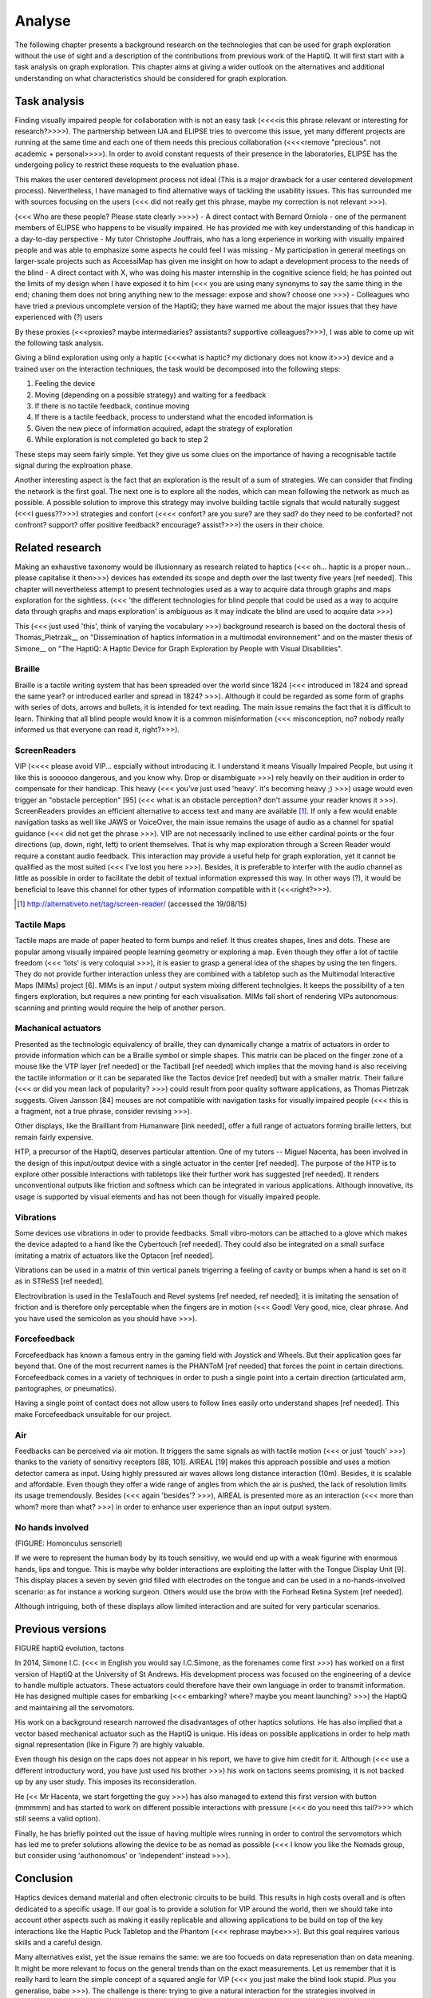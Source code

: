 .. 7p: 2100 words

Analyse
=======

The following chapter presents a background research on the technologies that can be used for graph exploration without the use of sight and a description of the contributions from previous work of the HaptiQ. It will first start with a task analysis on graph exploration.
This chapter aims at giving a wider outlook on the alternatives and additional understanding on what characteristics should be considered for graph exploration.

Task analysis
-------------

Finding visually impaired people for collaboration with is not an easy task (<<<<is this phrase relevant or interesting for research?>>>>). The partnership between IJA and ELIPSE tries to overcome this issue, yet many different projects are running at the same time and each one of them needs this precious collaboration (<<<<remove "precious". not academic + personal>>>>). In order to avoid constant requests of their presence in the laboratories, ELIPSE has the undergoing policy to restrict these requests to the evaluation phase.

This makes the user centered development process not ideal (This is a major drawback for a user centered development process). Nevertheless, I have managed to find alternative ways of tackling the usability issues. This has surrounded me with sources focusing on the users (<<< did not really get this phrase, maybe my correction is not relevant >>>).

(<<< Who are these people? Please state clearly >>>>)
- A direct contact with Bernard Orniola - one of the permanent members of ELIPSE who happens to be visually impaired. He has provided me with key understanding of this handicap in a day-to-day perspective
- My tutor Christophe Jouffrais, who has a long experience in working with visually impaired people and was able to emphasize some aspects he could feel I was missing
- My participation in general meetings on larger-scale projects such as AccessiMap has given me insight on how to adapt a development process to the needs of the blind
- A direct contact with X, who was doing his master internship in the cognitive science field; he has pointed out the limits of my design when I have exposed it to him (<<< you are using many synonyms to say the same thing in the end; chaning them does not bring anything new to the message: expose and show? choose one >>>)
- Colleagues who have tried a previous uncomplete version of the HaptiQ; they have warned me about the major issues that they have experienced with (?) users

By these proxies (<<<proxies? maybe intermediaries? assistants? supportive colleagues?>>>), I was able to come up wit the following task analysis.

Giving a blind exploration using only a haptic (<<<what is haptic? my dictionary does not know it>>>) device and a trained user on the interaction techniques, the task would be decomposed into the following steps:

1. Feeling the device
2. Moving (depending on a possible strategy) and waiting for a feedback
3. If there is no tactile feedback, continue moving
4. If there is a tactile feedback, process to understand what the encoded information is
5. Given the new piece of information acquired, adapt the strategy of exploration
6. While exploration is not completed go back to step 2

These steps may seem fairly simple. Yet they give us some clues on the importance of having a recognisable tactile signal during the explroation phase.

Another interesting aspect is the fact that an exploration is the result of a sum of strategies. We can consider that finding the network is the first goal. The next one is to explore all the nodes, which can mean following the network as much as possible. A possible solution to improve this strategy may involve building tactile signals that would naturally suggest (<<<I guess??>>>) strategies and confort (<<<< confort? are you sure? are they sad? do they need to be conforted? not confront? support? offer positive feedback? encourage? assist?>>>) the users in their choice.


Related research
----------------

Making an exhaustive taxonomy would be illusionnary as research related to haptics (<<< oh... haptic is a proper noun... please capitalise it then>>>) devices has extended its scope and depth over the last twenty five years [ref needed]. This chapter will nevertheless attempt to present technologies used as a way to acquire data through graphs and maps exploration for the sightless.   (<<< 'the different technologies for blind people that could be used as a way to acquire data through graphs and maps exploration' is ambiguous as it may indicate the blind are used to acquire data >>>)

This (<<< just used 'this', think of varying the vocabulary >>>) background research is based on the doctoral thesis of Thomas_Pietrzak__ on "Dissemination of haptics information in a multimodal environnement" and on the master thesis of Simone__ on "The HaptiQ: A Haptic Device for Graph Exploration by People with Visual Disabilities".


.. ref needed
Braille
^^^^^^^

Braille is a tactile writing system that has been spreaded over the world since 1824 (<<< introduced in 1824 and spread the same year? or introduced earlier and spread in 1824? >>>). Although it could be regarded as some form of graphs with series of dots, arrows and bullets, it is intended for text reading. The main issue remains the fact that it is difficult to learn. Thinking that all blind people would know it is a common misinformation (<<< misconception, no? nobody really informed us that everyone can read it, right?>>>).


.. ref needed
ScreenReaders 
^^^^^^^^^^^^^

VIP (<<<< please avoid VIP... espcially without introducing it. I understand it means Visually Impaired People, but using it like this is soooooo dangerous, and you know why. Drop or disambiguate >>>) rely heavily on their audition in order to compensate for their handicap. This heavy (<<< you've just used 'heavy'. it's becoming heavy ;) >>>) usage would even trigger an "obstacle perception" [95] (<<< what is an obstacle perception? don't assume your reader knows it >>>). ScreenReaders provides an efficient alternative to access text and many are available [#]_.
If only a few would enable navigation tasks as well like JAWS or VoiceOver, the main issue remains the usage of audio as a channel for spatial guidance (<<< did not get the phrase >>>). VIP are not necessarily inclined to use either cardinal points or the four directions (up, down, right, left) to orient themselves. That is why map exploration through a Screen Reader would require a constant audio feedback. This interaction may provide a useful help for graph exploration, yet it cannot be qualified as the most suited (<<< I've lost you here >>>). Besides, it is preferable to interfer with the audio channel as little as possible in order to facilitate the debit of textual information expressed this way. In other ways (?), it would be beneficial to leave this channel for other types of information compatible with it (<<<right?>>>).

.. [#] http://alternativeto.net/tag/screen-reader/ (accessed the 19/08/15)


Tactile Maps
^^^^^^^^^^^^

Tactile maps are made of paper heated to form bumps and relief. It thus creates shapes, lines and dots. These are popular among visually impaired people learning geometry or exploring a map. Even though they offer a lot of tactile freedom (<<< 'lots' is very coloquial >>>), it is easier to grasp a general idea of the shapes by using the ten fingers. They do not provide further interaction unless they are combined with a tabletop such as the Multimodal Interactive Maps (MIMs) project [6]. MIMs is an input / output system mixing different technolgies. It keeps the possibility of a ten fingers exploration, but requires a new printing for each visualisation.
MIMs fall short of rendering VIPs autonomous: scanning and printing  would require the help of another person.


Machanical actuators 
^^^^^^^^^^^^^^^^^^^^

Presented as the technologic equivalency of braille, they can dynamically change a matrix of actuators in order to provide  information which can be a Braille symbol or simple shapes. This matrix can be placed on the finger zone of a mouse like the VTP layer [ref needed] or the Tactiball [ref needed] which implies that the moving hand is also receiving the tactile information or it can be separated like the Tactos device [ref needed] but with a smaller matrix. Their failure (<<< or did you mean lack of popularity? >>>) could result from poor quality software applications, as Thomas Pietrzak suggests. Given Jansson [84] mouses are not compatible with navigation tasks for visually impaired people (<<< this is a fragment, not a true phrase, consider revising >>>).

Other displays, like the Brailliant from Humanware [link needed], offer a full range of actuators forming braille letters, but remain fairly expensive.

HTP, a precursor of the HaptiQ, deserves particular attention. One of my tutors -- Miguel Nacenta, has been involved in the design of this input/output device with a single actuator in the center [ref needed]. The purpose of the HTP is to explore other possible interactions with tabletops like their further work has suggested [ref needed]. It renders unconventional outputs like friction and softness which can be integrated in various applications. Although innovative, its usage is supported by visual elements and has not been though for visually impaired people.

Vibrations
^^^^^^^^^^

Some devices use vibrations in oder to provide feedbacks. Small vibro-motors can be attached to a glove which makes the device adapted to a hand like the Cybertouch [ref needed]. They could also be integrated on a small surface imitating a matrix of actuators like the Optacon [ref needed].

Vibrations can be used in a matrix of thin vertical panels trigerring a feeling of cavity or bumps when a hand is set on it as in STReSS [ref needed].

Electrovibration is used in the TeslaTouch and Revel systems [ref needed, ref needed]; it is imitating the sensation of friction and is therefore only perceptable when the fingers are in motion (<<< Good! Very good, nice, clear phrase. And you have used the semicolon as you should have >>>).


Forcefeedback
^^^^^^^^^^^^^

Forcefeedback has known a famous entry in the gaming field with Joystick and Wheels. But their application goes far beyond that. One of the most recurrent names is the PHANToM [ref needed] that forces the point in certain directions. 
Forcefeedback comes in a variety of techniques in order to push a single point into a certain direction (articulated arm, pantographes, or pneumatics).

Having a single point of contact does not allow users to follow lines easily orto  understand shapes [ref needed]. This make Forcefeedback unsuitable for our project. 

Air
^^^

Feedbacks can be perceived via air motion. It triggers the same signals as with tactile motion (<<< or just 'touch' >>>) thanks to the variety of sensitivy receptors [88, 101]. AIREAL [19] makes this approach possible and uses a motion detector camera as input. Using highly pressured air waves allows long distance interaction (10m). Besides, it is scalable and affordable. Even though they offer a wide range of angles from which the air is pushed, the lack of resolution limits its usage tremendously. Besides (<<< again 'besides'? >>>), AIREAL is presented more as an interaction (<<< more than whom? more than what? >>>) in order to enhance user experience than an input output system.

No hands involved
^^^^^^^^^^^^^^^^

(FIGURE: Homonculus sensoriel)

If we were to represent the human body by its touch sensitivy, we would end up with a weak figurine with enormous hands, lips and tongue.
This is maybe why bolder interactions are exploiting the latter with the Tongue Display Unit [9]. This display places a seven by seven grid filled with electrodes on the tongue and can be used in a no-hands-involved scenario: as for instance a working surgeon. Others would use the brow with the Forhead Retina System [ref needed].

Although intriguing, both of these displays allow limited interaction and are suited for very particular scenarios.


Previous versions
-----------------

FIGURE haptiQ evolution, tactons

In 2014, Simone I.C. (<<< in English you would say I.C.Simone, as the forenames come first >>>) has worked on a first version of HaptiQ at the University of St Andrews. His development process was focused on the engineering of a device to handle multiple actuators. These actuators could therefore have their own language in order to transmit information. He has designed multiple cases for embarking (<<< embarking? where? maybe you meant launching? >>>) the HaptiQ and maintaining all the servomotors.

His work on a background research narrowed the disadvantages of other haptics solutions. He has also implied that a vector based mechanical actuator such as the HaptiQ is unique. His ideas on possible applications in order to help math signal representation (like in Figure ?) are highly valuable.

Even though his design on the caps does not appear in his report, we have to give him credit for it. 
Although (<<< use a different introductury word, you have just used his brother >>>) his work on tactons seems promising, it is not backed up by any user study. This imposes its reconsideration.

He (<< Mr Hacenta, we start forgetting the guy >>>) has also managed to extend this first version with button (mmmmm) and has started to work on different possible interactions with pressure (<<< do you need this tail?>>> which still seems a valid option).

Finally, he has briefly pointed out the issue of having multiple wires running in order to control the servomotors which has led me to prefer solutions allowing the device to be as nomad as possible (<<< I know you like the Nomads group, but consider using 'authonomous' or 'independent' instead >>>).


Conclusion
----------

Haptics devices demand material and often electronic circuits to be build. This results in high costs overall and is often dedicated to a specific usage. If our goal is to provide a solution for VIP around the world, then we should take into account other aspects such as making it easily replicable and allowing applications to be build on top of the key interactions like the Haptic Puck Tabletop and the Phantom (<<< rephrase maybe>>>). But this goal requires various skills and a careful design.

Many alternatives exist, yet the issue remains the same: we are too focueds on data represenation than on data meaning. It might be more relevant to focus on the general trends than on the exact measurements. Let us remember that it is really hard to learn the simple concept of a squared angle for VIP (<<< you just make the blind look stupid. Plus you generalise, babe >>>). The challenge is there: trying to give a natural interaction for the strategies involved in exploration. A way of solving it is to take a step back in the representation of information: we are not interested in the value of a perticular pixel but its meaning, its purpose. Is it a part of an edge? Is it filling a cue point? Or is it just random noise? These problems can be solved by giving meaning (to what? please complete the phrase); this is why we are focusing only on graphs. They are a scalable and precise representation of the key information. Understanding graphs is mastering a way to easily acquire conceptual and spatial information.
(ref: 01__)
